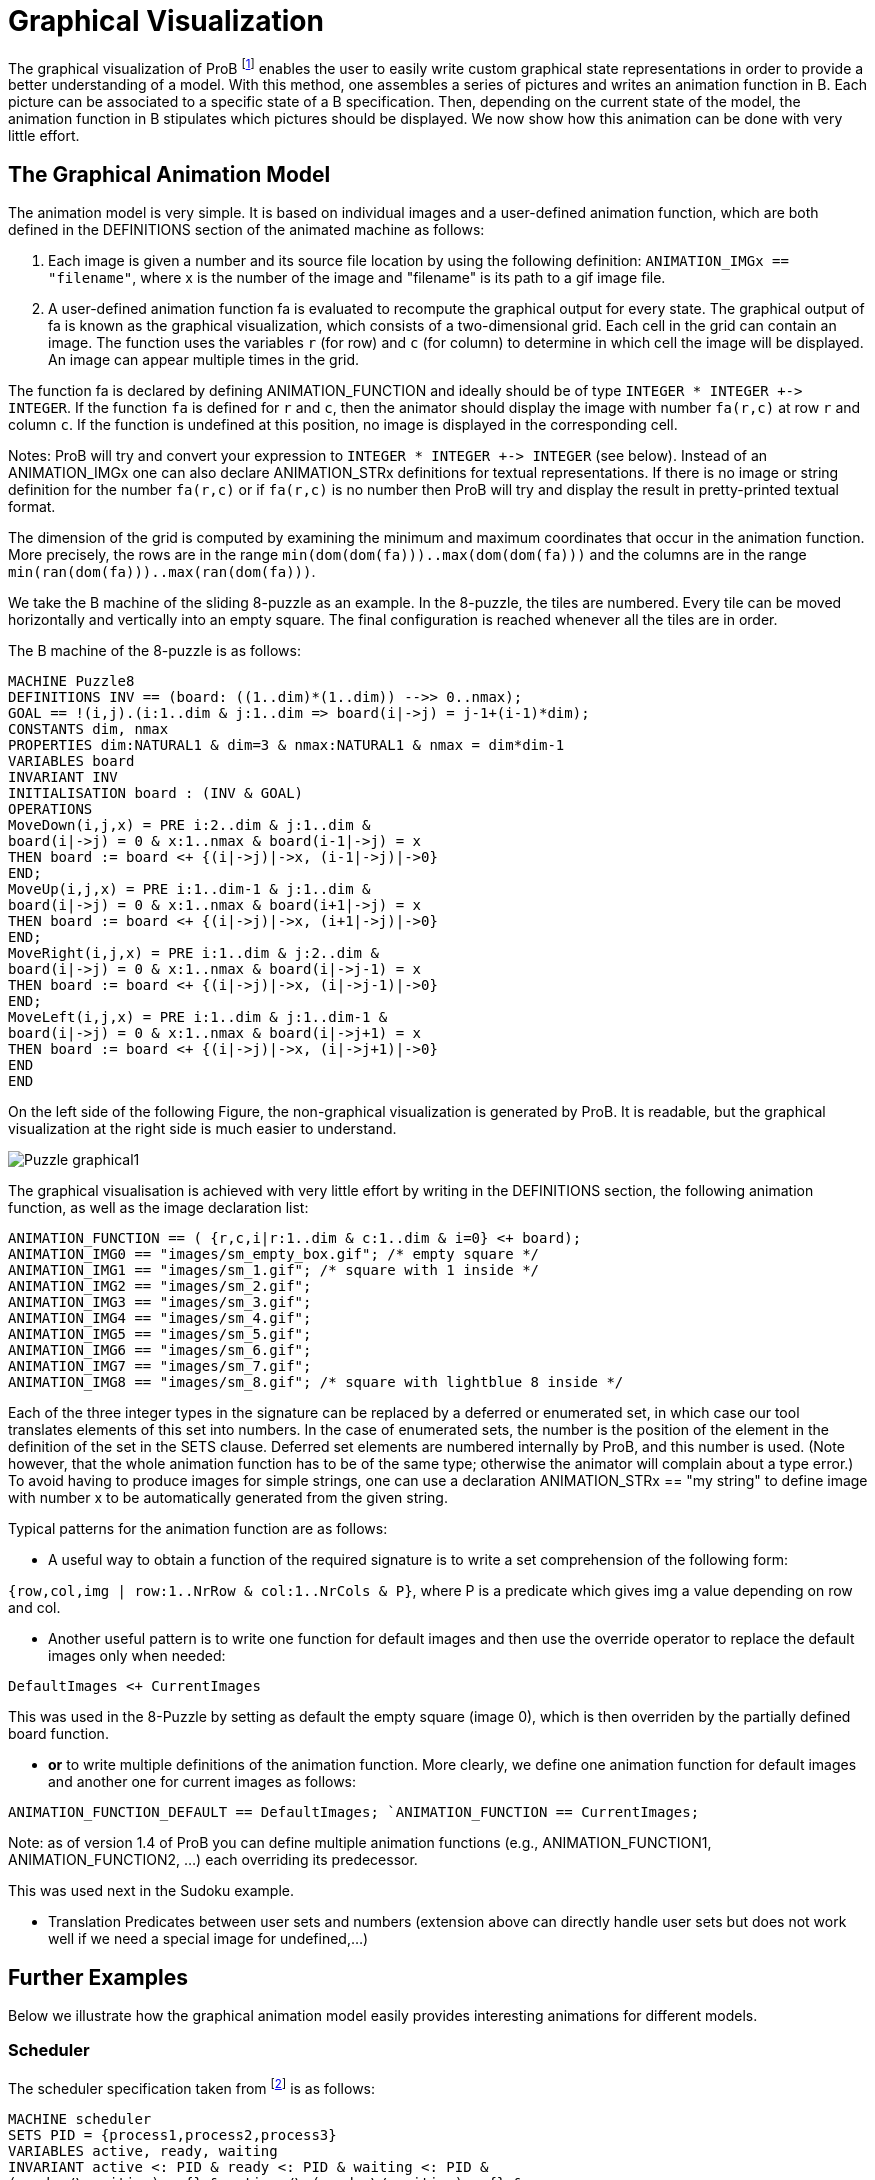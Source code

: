 
[[graphical-visualization]]
= Graphical Visualization

The graphical visualization of ProB footnote:[M. Leuschel, M. Samia, J. Bendisposto
and L. Luo: Easy Graphical Animation and Formula Viewing for Teaching B.
In C. Attiogbé and H. Habrias, editors, Proceedings: The B Method: from
Research to Teaching, pages 17-32, Nantes, France. APCB, 2008.] enables
the user to easily write custom graphical state representations in order
to provide a better understanding of a model. With this method, one
assembles a series of pictures and writes an animation function in B.
Each picture can be associated to a specific state of a B specification.
Then, depending on the current state of the model, the animation
function in B stipulates which pictures should be displayed. We now show
how this animation can be done with very little effort.

[[the-graphical-animation-model]]
== The Graphical Animation Model

The animation model is very simple. It is based on individual images and
a user-defined animation function, which are both defined in the
DEFINITIONS section of the animated machine as follows:

. Each image is given a number and its source file location by using
the following definition: `ANIMATION_IMGx == "filename"`, where x is the
number of the image and "filename" is its path to a gif image file.

. A user-defined animation function fa is evaluated to recompute the
graphical output for every state. The graphical output of fa is known as
the graphical visualization, which consists of a two-dimensional grid.
Each cell in the grid can contain an image. The function uses the
variables `r` (for row) and `c` (for column) to determine in which cell the
image will be displayed. An image can appear multiple times in the grid.

The function fa is declared by defining ANIMATION_FUNCTION and ideally
should be of type `INTEGER * INTEGER +\-> INTEGER`. If the function `fa` is
defined for `r` and `c`, then the animator should display the image with
number `fa(r,c)` at row `r` and column `c`. If the function is undefined at
this position, no image is displayed in the corresponding cell.

Notes: ProB will try and convert your expression to `INTEGER * INTEGER
+\-> INTEGER` (see below). Instead of an ANIMATION_IMGx one can also
declare ANIMATION_STRx definitions for textual representations. If there
is no image or string definition for the number `fa(r,c)` or if `fa(r,c)` is
no number then ProB will try and display the result in pretty-printed
textual format.

The dimension of the grid is computed by examining the minimum and
maximum coordinates that occur in the animation function. More
precisely, the rows are in the range
`min(dom(dom(fa)))..max(dom(dom(fa)))` and the columns
are in the range `min(ran(dom(fa)))..max(ran(dom(fa)))`.

We take the B machine of the sliding 8-puzzle as an example. In the
8-puzzle, the tiles are numbered. Every tile can be moved horizontally
and vertically into an empty square. The final configuration is reached
whenever all the tiles are in order.

The B machine of the 8-puzzle is as follows:

----
MACHINE Puzzle8
DEFINITIONS INV == (board: ((1..dim)*(1..dim)) -->> 0..nmax);
GOAL == !(i,j).(i:1..dim & j:1..dim => board(i|->j) = j-1+(i-1)*dim);
CONSTANTS dim, nmax
PROPERTIES dim:NATURAL1 & dim=3 & nmax:NATURAL1 & nmax = dim*dim-1
VARIABLES board
INVARIANT INV
INITIALISATION board : (INV & GOAL)
OPERATIONS
MoveDown(i,j,x) = PRE i:2..dim & j:1..dim &
board(i|->j) = 0 & x:1..nmax & board(i-1|->j) = x
THEN board := board <+ {(i|->j)|->x, (i-1|->j)|->0}
END;
MoveUp(i,j,x) = PRE i:1..dim-1 & j:1..dim &
board(i|->j) = 0 & x:1..nmax & board(i+1|->j) = x
THEN board := board <+ {(i|->j)|->x, (i+1|->j)|->0}
END;
MoveRight(i,j,x) = PRE i:1..dim & j:2..dim &
board(i|->j) = 0 & x:1..nmax & board(i|->j-1) = x
THEN board := board <+ {(i|->j)|->x, (i|->j-1)|->0}
END;
MoveLeft(i,j,x) = PRE i:1..dim & j:1..dim-1 &
board(i|->j) = 0 & x:1..nmax & board(i|->j+1) = x
THEN board := board <+ {(i|->j)|->x, (i|->j+1)|->0}
END
END
----

On the left side of the following Figure, the non-graphical
visualization is generated by ProB. It is readable, but the graphical
visualization at the right side is much easier to understand.

image::Puzzle_graphical1.png[]

The graphical visualisation is achieved with very little effort by
writing in the DEFINITIONS section, the following animation function, as
well as the image declaration list:

----
ANIMATION_FUNCTION == ( {r,c,i|r:1..dim & c:1..dim & i=0} <+ board);
ANIMATION_IMG0 == "images/sm_empty_box.gif"; /* empty square */
ANIMATION_IMG1 == "images/sm_1.gif"; /* square with 1 inside */
ANIMATION_IMG2 == "images/sm_2.gif";
ANIMATION_IMG3 == "images/sm_3.gif";
ANIMATION_IMG4 == "images/sm_4.gif";
ANIMATION_IMG5 == "images/sm_5.gif";
ANIMATION_IMG6 == "images/sm_6.gif";
ANIMATION_IMG7 == "images/sm_7.gif";
ANIMATION_IMG8 == "images/sm_8.gif"; /* square with lightblue 8 inside */
----

Each of the three integer types in the signature can be replaced by a
deferred or enumerated set, in which case our tool translates elements
of this set into numbers. In the case of enumerated sets, the number is
the position of the element in the definition of the set in the SETS
clause. Deferred set elements are numbered internally by ProB, and this
number is used. (Note however, that the whole animation function has to
be of the same type; otherwise the animator will complain about a type
error.) To avoid having to produce images for simple strings, one can
use a declaration ANIMATION_STRx == "my string" to define image with
number x to be automatically generated from the given string.

Typical patterns for the animation function are as follows:

* A useful way to obtain a function of the required signature is to
write a set comprehension of the following form:

`{row,col,img | row:1..NrRow & col:1..NrCols & P}`,
where P is a predicate which gives img a value depending on row and col.

* Another useful pattern is to write one function for default images and
then use the override operator to replace the default images only when
needed:

`DefaultImages <+ CurrentImages`

This was used in the 8-Puzzle by setting as default the empty square
(image 0), which is then overriden by the partially defined board
function.

* *or* to write multiple definitions of the animation function. More
clearly, we define one animation function for default images and another
one for current images as follows:

`ANIMATION_FUNCTION_DEFAULT == DefaultImages;
`ANIMATION_FUNCTION == CurrentImages;`

Note: as of version 1.4 of ProB you can define multiple animation
functions (e.g., ANIMATION_FUNCTION1, ANIMATION_FUNCTION2, ...) each
overriding its predecessor.

This was used next in the Sudoku example.

* Translation Predicates between user sets and numbers (extension above
can directly handle user sets but does not work well if we need a
special image for undefined,...)

[[further-examples]]
== Further Examples

Below we illustrate how the graphical animation model easily provides
interesting animations for different models.

[[scheduler]]
=== Scheduler

The scheduler specification taken from footnote:[B. Legeard, F. Peureux,
and M. Utting. Automated boundary testing from Z and B. Proceedings of
FME’02, LNCS 2391, pages 21–40. Springer-Verlag, 2002.] is as follows:

----
MACHINE scheduler
SETS PID = {process1,process2,process3}
VARIABLES active, ready, waiting
INVARIANT active <: PID & ready <: PID & waiting <: PID &
(ready /\ waiting) = {} & active /\ (ready \/ waiting) = {} &
card(active) <= 1 & ((active = {}) => (ready = {}))
INITIALISATION active := {} || ready := {} || waiting := {}
OPERATIONS
new(pp) =
SELECT pp : PID & pp /: active & pp /: (ready \/ waiting)
THEN waiting := (waiting \/ { pp })
END;
del(pp) =
SELECT pp : waiting
THEN waiting := waiting - { pp }
END;
ready(rr) =
SELECT rr : waiting
THEN waiting := (waiting - {rr}) ||
IF (active = {})
THEN active := {rr}
ELSE ready := ready \/ {rr}
END
END;
swap =
SELECT active /= {}
THEN waiting := (waiting \/ active) ||
IF (ready = {}) THEN active := {}
ELSE
ANY pp WHERE pp : ready
THEN active := {pp} || ready := ready - {pp}
END
END
END
END
----

The left side of the following Figure shows the non-graphical animation
of the machine scheduler, and the right side shows its graphical
animation obtained using ProB.

image::Scheduler_graphvis1.png[]

The graphical visualization is done by writing in the DEFINTIONS section
the following animation function. Here, we need to map PID elements to
image numbers.

----
IsPidNrci == p=process1 & i=1) or (p=process2 & i=2) or (p=process3 & i=3));
ANIMATION_FUNCTION ==
({1|->0|->5, 2|->0|->6, 3|->0|->7} \/ {r,c,img|r:1..3 & img=4 & c:1..3} <+
({r,c,i| r=1 & i:INTEGER & c=i & #p.(p:waiting & IsPidNrci)} \/
{r,c,i| r=2 & i:INTEGER & c=i & #p.(p:ready & IsPidNrci)} \/
{r,c,i| r=3 & i:INTEGER & c=i & #p.(p:active & IsPidNrci)} ));
ANIMATION_IMG1 == "images/1.gif";
ANIMATION_IMG2 == "images/2.gif";
ANIMATION_IMG3 == "images/3.gif";
ANIMATION_IMG4 == "images/empty_box.gif";
ANIMATION_IMG5 == "images/Waiting.gif";
ANIMATION_IMG6 == "images/Ready.gif";
ANIMATION_IMG7 == "images/Active.gif"
----

The previous animation function of scheduler can also be rewritten as
follows:

----
ANIMATION_FUNCTION_DEFAULT ==
( {1|->0|->5, 2|->0|->6, 3|->0|->7} \/ {r,c,img|r:1..3 & img=4 & c:1..3} );
ANIMATION_FUNCTION == ({r,c,i| r=1 & i:PID & c=i & i:waiting} \/
{r,c,i| r=2 & i:PID & c=i & i:ready} \/
{r,c,i| r=3 & i:PID & c=i & i:active}
);
----

[[sudoku]]
=== Sudoku

Using ProB we can also solve Sudoku puzzles. The machine has the
variable Sudoku9 of type `1..fullsize-->(1..fullsize+->NRS)`, where NRS is
an enumerate set \{n1, n2, ...} of cardinality fullsize.

The animation function is as follows:

----
Nri == ((Sudoku9(r)(c)=n1 => i=1) & (Sudoku9(r)(c)=n2 => i=2) &
(Sudoku9(r)(c)=n3 => i=3) & (Sudoku9(r)(c)=n4 => i=4) &
(Sudoku9(r)(c)=n5 => i=5) & (Sudoku9(r)(c)=n6 => i=6) &
(Sudoku9(r)(c)=n7 => i=7) & (Sudoku9(r)(c)=n8 => i=8) &
(Sudoku9(r)(c)=n9 => i=9)
);
ANIMATION_FUNCTION == ({r,c,i|r:1..fullsize & c:1..fullsize & i=0} <+
{r,c,i|r:1..fullsize & c:1..fullsize &
c:dom(Sudoku9(r)) & i:1.. fullsize & Nri}
);
----

The following Figure shows the non-graphical visualization of a
particular puzzle (left), the graphical visualization of the puzzle
(middle), as well as the visualization of the solution found by ProB
after a couple of seconds (right).

image::Sudoku_graphvis1.png[]

Note that it would have been nice to be able to replace Nri inside the
animation function simply by `i = Sudoku9(r)(c)`. While our visualization
algorithm can automatically convert set elements to numbers, the problem
is that there is a type error in the override: the left-hand side is a
function of type `INTEGER*INTEGER+\->INTEGER`, while the right-hand side
now becomes a function of type `INTEGER*INTEGER+\->NRS`. One solution is to
write multiple definitions of the animation function. In addition to the
standard animation function, we can define a default background
animation function. The standard animation function will override the
default animation function, but the overriding is done within the
graphical animator and not within a B formula. In this way, one can now
rewrite the above animation as follows:

----
ANIMATION_FUNCTION_DEFAULT == ( {r,c,i|r:1..fullsize & c:1..fullsize & i=0} );
ANIMATION_FUNCTION == ({r,c,i|r:1..fullsize & c:1..fullsize &
c:dom(Sudoku9(r)) & i:1.. fullsize & i = Sudoku9(r)(c)}
)
----

== Other Features

One can define actions for right clicks and mouse clicks and drags:
----
ANIMATION_RIGHT_CLICK(col,row) == SUBSTITUTION

ANIMATION_CLICK(fromcol,fromrow,tocol,torow) == SUBST
----

The allowed substitutions are currently limited:
* ANY, LET: to introduce wild cards; predicates will not (yet) be evaluated !!
* IF-ELSIF-ELSE: conditions have to be evaluable using the parameters only
* CHOICE: to provide multiple right click actions

One can set the font being used using ProB preferences.
The following leads to a Monospaced font being used, making
lining up of columns easier:

-----
  SET_PREF_TK_CUSTOM_STATE_VIEW_FONT_NAME == "Monaco";
  SET_PREF_TK_CUSTOM_STATE_VIEW_FONT_SIZE == 9;
-----

The following preferences can be used to control padding around cells:
-----
  SET_PREF_TK_CUSTOM_STATE_VIEW_STRING_PADDING == Nr
  SET_PREF_TK_CUSTOM_STATE_VIEW_PADDING == Nr
-----

The following preference can be used to disable the custom graphical visualization view:
-----
  SET_PREF_TK_CUSTOM_STATE_VIEW_VISIBLE == FALSE
-----

One can control justification of animation strings using either of the two following DEFINITIONS:
-----
ANIMATION_STR_JUSTIFY_LEFT == TRUE
ANIMATION_STR_JUSTIFY_RIGHT == TRUE
-----
